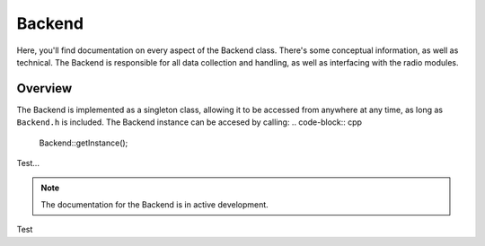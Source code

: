 Backend
=======
Here, you'll find documentation on every aspect of the Backend class. There's some conceptual information, as well as technical.
The Backend is responsible for all data collection and handling, as well as interfacing with the radio modules.

########
Overview
########

The Backend is implemented as a singleton class, allowing it to be accessed from anywhere at any time, as long as ``Backend.h`` is included.
The Backend instance can be accesed by calling:
.. code-block:: cpp
    
    Backend::getInstance();

Test...

.. note::
    The documentation for the Backend is in active development.

Test